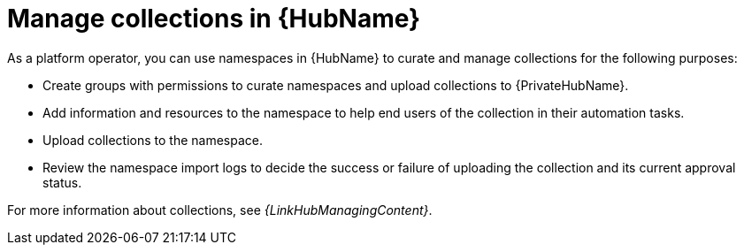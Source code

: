 :_mod-docs-content-type: CONCEPT

[id="con-gs-manage-collections"]

= Manage collections in {HubName}

As a platform operator, you can use namespaces in {HubName} to curate and manage collections for the following purposes:

* Create groups with permissions to curate namespaces and upload collections to {PrivateHubName}.
* Add information and resources to the namespace to help end users of the collection in their automation tasks.
* Upload collections to the namespace.
* Review the namespace import logs to decide the success or failure of uploading the collection and its current approval status.

For more information about collections, see _{LinkHubManagingContent}_.
